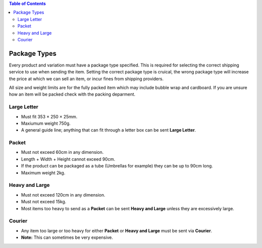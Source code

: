 
.. |mul| unicode:: U+00d7
.. contents:: Table of Contents

*************
Package Types
*************

Every product and variation must have a package type specified. This is required
for selecting the correct shipping service to use when sending the item.
Setting the correct package type is cruical, the wrong package type will
increase the price at which we can sell an item, or incur fines from
shipping providers.

All size and weight limits are for the fully packed item which may include
bubble wrap and cardboard. If you are unsure how an item will be packed
check with the packing deparment.

Large Letter
============

* Must fit 353 |mul| 250 |mul| 25mm.
* Maxiumum weight 750g.
* A general guide line; anything that can fit through a letter box can be sent **Large Letter**.

Packet
======

* Must not exceed 60cm in any dimension.
* Length + Width + Height cannot exceed 90cm.
* If the product can be packaged as a tube (Umbrellas for example) they can be up to 90cm long.
* Maximum weight 2kg.

Heavy and Large
===============

* Must not exceed 120cm in any dimension.
* Must not exceed 15kg.
* Most items too heavy to send as a **Packet** can be sent **Heavy and Large** unless they are excessively large.

Courier
=======

* Any item too large or too heavy for either **Packet** or **Heavy and Large** must be sent via **Courier**.
* **Note:** This can sometimes be very expensive.
